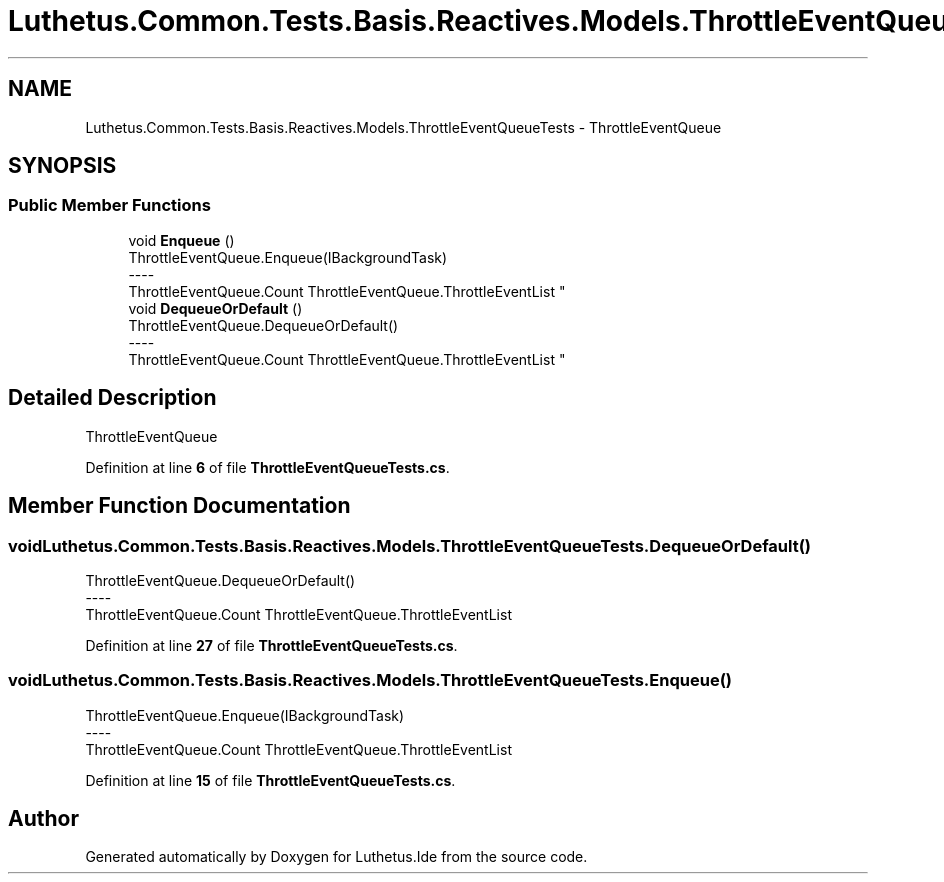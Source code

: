 .TH "Luthetus.Common.Tests.Basis.Reactives.Models.ThrottleEventQueueTests" 3 "Version 1.0.0" "Luthetus.Ide" \" -*- nroff -*-
.ad l
.nh
.SH NAME
Luthetus.Common.Tests.Basis.Reactives.Models.ThrottleEventQueueTests \- ThrottleEventQueue  

.SH SYNOPSIS
.br
.PP
.SS "Public Member Functions"

.in +1c
.ti -1c
.RI "void \fBEnqueue\fP ()"
.br
.RI "ThrottleEventQueue\&.Enqueue(IBackgroundTask) 
.br
----
.br
 ThrottleEventQueue\&.Count ThrottleEventQueue\&.ThrottleEventList "
.ti -1c
.RI "void \fBDequeueOrDefault\fP ()"
.br
.RI "ThrottleEventQueue\&.DequeueOrDefault() 
.br
----
.br
 ThrottleEventQueue\&.Count ThrottleEventQueue\&.ThrottleEventList "
.in -1c
.SH "Detailed Description"
.PP 
ThrottleEventQueue 
.PP
Definition at line \fB6\fP of file \fBThrottleEventQueueTests\&.cs\fP\&.
.SH "Member Function Documentation"
.PP 
.SS "void Luthetus\&.Common\&.Tests\&.Basis\&.Reactives\&.Models\&.ThrottleEventQueueTests\&.DequeueOrDefault ()"

.PP
ThrottleEventQueue\&.DequeueOrDefault() 
.br
----
.br
 ThrottleEventQueue\&.Count ThrottleEventQueue\&.ThrottleEventList 
.PP
Definition at line \fB27\fP of file \fBThrottleEventQueueTests\&.cs\fP\&.
.SS "void Luthetus\&.Common\&.Tests\&.Basis\&.Reactives\&.Models\&.ThrottleEventQueueTests\&.Enqueue ()"

.PP
ThrottleEventQueue\&.Enqueue(IBackgroundTask) 
.br
----
.br
 ThrottleEventQueue\&.Count ThrottleEventQueue\&.ThrottleEventList 
.PP
Definition at line \fB15\fP of file \fBThrottleEventQueueTests\&.cs\fP\&.

.SH "Author"
.PP 
Generated automatically by Doxygen for Luthetus\&.Ide from the source code\&.
